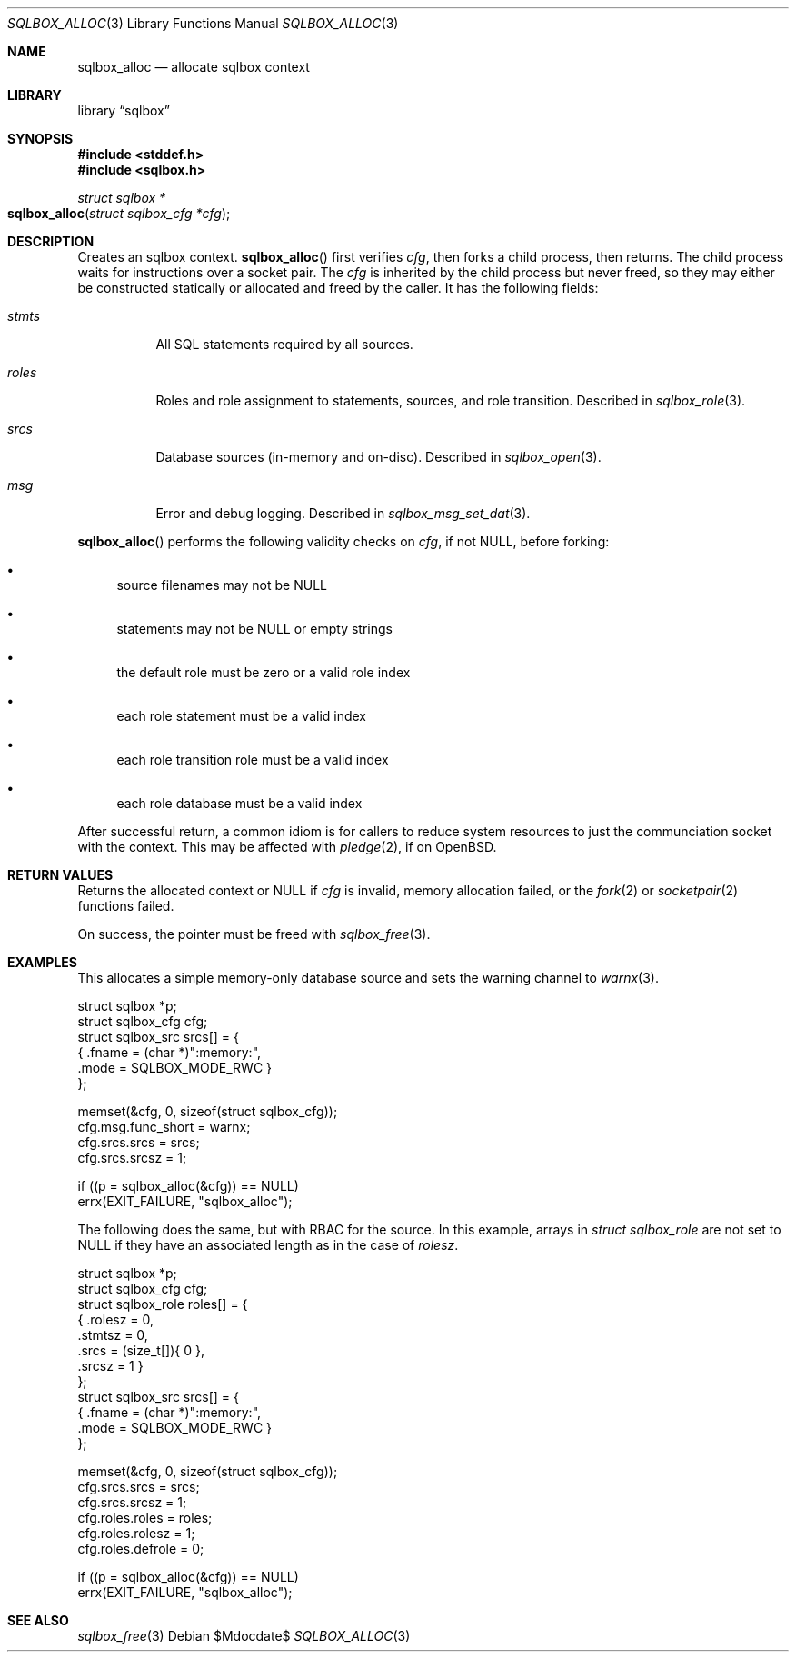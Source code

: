 .\"	$Id$
.\"
.\" Copyright (c) 2019 Kristaps Dzonsons <kristaps@bsd.lv>
.\"
.\" Permission to use, copy, modify, and distribute this software for any
.\" purpose with or without fee is hereby granted, provided that the above
.\" copyright notice and this permission notice appear in all copies.
.\"
.\" THE SOFTWARE IS PROVIDED "AS IS" AND THE AUTHOR DISCLAIMS ALL WARRANTIES
.\" WITH REGARD TO THIS SOFTWARE INCLUDING ALL IMPLIED WARRANTIES OF
.\" MERCHANTABILITY AND FITNESS. IN NO EVENT SHALL THE AUTHOR BE LIABLE FOR
.\" ANY SPECIAL, DIRECT, INDIRECT, OR CONSEQUENTIAL DAMAGES OR ANY DAMAGES
.\" WHATSOEVER RESULTING FROM LOSS OF USE, DATA OR PROFITS, WHETHER IN AN
.\" ACTION OF CONTRACT, NEGLIGENCE OR OTHER TORTIOUS ACTION, ARISING OUT OF
.\" OR IN CONNECTION WITH THE USE OR PERFORMANCE OF THIS SOFTWARE.
.\"
.Dd $Mdocdate$
.Dt SQLBOX_ALLOC 3
.Os
.Sh NAME
.Nm sqlbox_alloc
.Nd allocate sqlbox context
.Sh LIBRARY
.Lb sqlbox
.Sh SYNOPSIS
.In stddef.h
.In sqlbox.h
.Ft struct sqlbox *
.Fo sqlbox_alloc
.Fa "struct sqlbox_cfg *cfg"
.Fc
.Sh DESCRIPTION
Creates an sqlbox context.
.Fn sqlbox_alloc
first verifies
.Fa cfg ,
then forks a child process, then returns.
The child process waits for instructions over a socket pair.
The
.Fa cfg
is inherited by the child process but never freed, so they may either be
constructed statically or allocated and freed by the caller.
It has the following fields:
.Bl -tag -width Ds
.It Vt stmts
All SQL statements required by all sources.
.It Vt roles
Roles and role assignment to statements, sources, and role transition.
Described in
.Xr sqlbox_role 3 .
.It Vt srcs
Database sources (in-memory and on-disc).
Described in
.Xr sqlbox_open 3 .
.It Vt msg
Error and debug logging.
Described in
.Xr sqlbox_msg_set_dat 3 .
.El
.Pp
.Fn sqlbox_alloc
performs the following validity checks on
.Fa cfg ,
if not
.Dv NULL ,
before forking:
.Bl -bullet
.It
source filenames may not be
.Dv NULL
.It
statements may not be
.Dv NULL
or empty strings
.It
the default role must be zero or a valid role index
.It
each role statement must be a valid index
.It
each role transition role must be a valid index
.It
each role database must be a valid index
.El
.Pp
After successful return, a common idiom is for callers to reduce system
resources to just the communciation socket with the context.
This may be affected with
.Xr pledge 2 ,
if on
.Ox .
.Sh RETURN VALUES
Returns the allocated context or
.Dv NULL
if
.Fa cfg
is invalid, memory allocation failed, or the
.Xr fork 2
or
.Xr socketpair 2
functions failed.
.Pp
On success, the pointer must be freed with
.Xr sqlbox_free 3 .
.\" For sections 2, 3, and 9 function return values only.
.\" .Sh ENVIRONMENT
.\" For sections 1, 6, 7, and 8 only.
.\" .Sh FILES
.\" .Sh EXIT STATUS
.\" For sections 1, 6, and 8 only.
.Sh EXAMPLES
This allocates a simple memory-only database source and sets the warning
channel to
.Xr warnx 3 .
.Bd -literal
struct sqlbox *p;
struct sqlbox_cfg cfg;
struct sqlbox_src srcs[] = {
  { .fname = (char *)":memory:",
    .mode = SQLBOX_MODE_RWC }
};

memset(&cfg, 0, sizeof(struct sqlbox_cfg));
cfg.msg.func_short = warnx;
cfg.srcs.srcs = srcs;
cfg.srcs.srcsz = 1;

if ((p = sqlbox_alloc(&cfg)) == NULL)
  errx(EXIT_FAILURE, "sqlbox_alloc");
.Ed
.Pp
The following does the same, but with RBAC for the source.
In this example, arrays in
.Vt struct sqlbox_role
are not set to
.Dv NULL
if they have an associated length as in the case of
.Va rolesz .
.Bd -literal
struct sqlbox *p;
struct sqlbox_cfg cfg;
struct sqlbox_role roles[] = {
  { .rolesz = 0,
    .stmtsz = 0,
    .srcs = (size_t[]){ 0 },
    .srcsz = 1 }
};
struct sqlbox_src srcs[] = {
  { .fname = (char *)":memory:",
    .mode = SQLBOX_MODE_RWC }
};

memset(&cfg, 0, sizeof(struct sqlbox_cfg));
cfg.srcs.srcs = srcs;
cfg.srcs.srcsz = 1;
cfg.roles.roles = roles;
cfg.roles.rolesz = 1;
cfg.roles.defrole = 0;

if ((p = sqlbox_alloc(&cfg)) == NULL)
  errx(EXIT_FAILURE, "sqlbox_alloc");
.Ed
.\" .Sh DIAGNOSTICS
.\" For sections 1, 4, 6, 7, 8, and 9 printf/stderr messages only.
.\" .Sh ERRORS
.\" For sections 2, 3, 4, and 9 errno settings only.
.Sh SEE ALSO
.Xr sqlbox_free 3
.\" .Sh STANDARDS
.\" .Sh HISTORY
.\" .Sh AUTHORS
.\" .Sh CAVEATS
.\" .Sh BUGS
.\" .Sh SECURITY CONSIDERATIONS
.\" Not used in OpenBSD.
